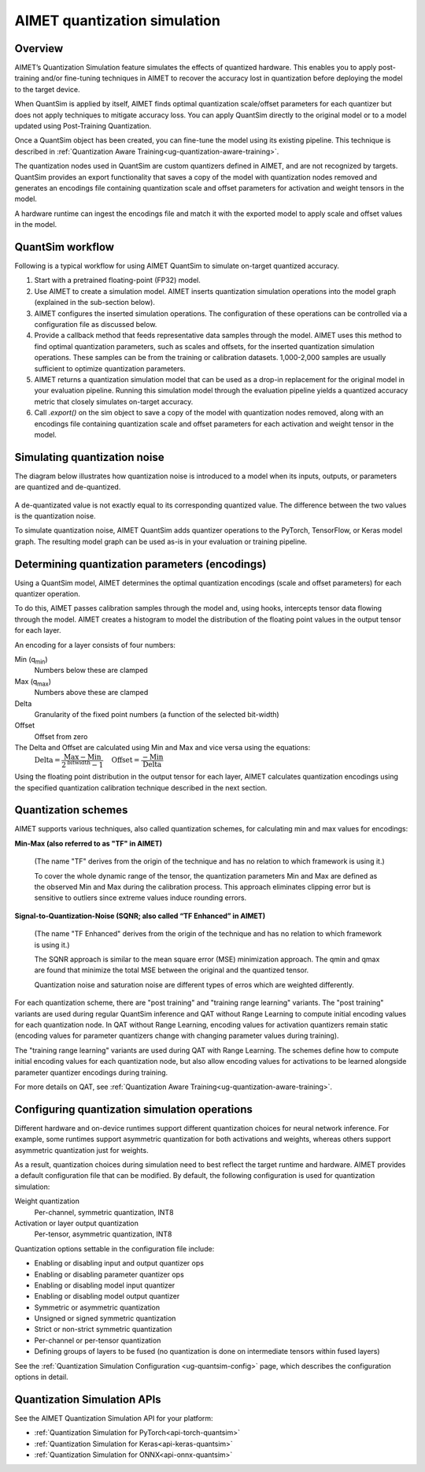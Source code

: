 .. _ug-quantsim:

#############################
AIMET quantization simulation
#############################

Overview
========

AIMET’s Quantization Simulation feature simulates the effects of quantized hardware. This enables you to apply post-training and/or fine-tuning techniques in AIMET to recover the accuracy lost in quantization before deploying the model to the target device.

When QuantSim is applied by itself, AIMET finds optimal quantization scale/offset parameters for each quantizer but does not apply techniques to mitigate accuracy loss. You can apply QuantSim directly to the original model or to a model updated using Post-Training Quantization.

Once a QuantSim object has been created, you can fine-tune the model using its existing pipeline. This technique is described in :ref:`Quantization Aware Training<ug-quantization-aware-training>`.

The quantization nodes used in QuantSim are custom quantizers defined in AIMET, and are not recognized by targets.
QuantSim provides an export functionality that saves a copy of the model with quantization nodes removed and generates an encodings file containing quantization scale and offset parameters for activation and weight tensors in the model.

A hardware runtime can ingest the encodings file and match it with the exported model to apply scale and offset values in the model.

QuantSim workflow
=================

Following is a typical workflow for using AIMET QuantSim to simulate on-target quantized accuracy.

1. Start with a pretrained floating-point (FP32) model.

2. Use AIMET to create a simulation model. AIMET inserts quantization simulation operations into the model graph (explained in the sub-section below).

3. AIMET configures the inserted simulation operations. The configuration of these operations can be controlled via a configuration file as discussed below.

4. Provide a callback method that feeds representative data samples through the model. AIMET uses this method to find optimal quantization parameters, such as scales and offsets, for the inserted quantization simulation operations. These samples can be from the training or calibration datasets. 1,000-2,000 samples are usually sufficient to optimize quantization parameters.

5. AIMET returns a quantization simulation model that can be used as a drop-in replacement for the original model in
   your evaluation pipeline. Running this simulation model through the evaluation pipeline yields a quantized accuracy
   metric that closely simulates on-target accuracy.

6. Call `.export()` on the sim object to save a copy of the model with quantization nodes removed, along with
   an encodings file containing quantization scale and offset parameters for each activation and weight tensor in the model.

Simulating quantization noise
=============================

The diagram below illustrates how quantization noise is introduced to a model when its inputs, outputs, or parameters are quantized and de-quantized.

    .. image:: ../images/quant_3.png

A de-quantizated value is not exactly equal to its corresponding quantized value. The difference between the two values is the quantization noise.

To simulate quantization noise, AIMET QuantSim adds quantizer operations to the PyTorch, TensorFlow, or Keras model graph. The resulting model graph can be used as-is in your evaluation or training pipeline.

Determining quantization parameters (encodings)
===============================================

Using a QuantSim model, AIMET determines the optimal quantization encodings (scale and offset parameters) for each quantizer operation.

To do this, AIMET passes calibration samples through the model and, using hooks, intercepts tensor data flowing through the model. AIMET creates a histogram to model the distribution of the floating point values in the output tensor for each layer.

.. image:: ../images/quant_2.png

An encoding for a layer consists of four numbers:

Min (q\ :sub:`min`\ )
   Numbers below these are clamped
Max (q\ :sub:`max`\ )
   Numbers above these are clamped
Delta 
   Granularity of the fixed point numbers (a function of the selected bit-width)
Offset
   Offset from zero

The Delta and Offset are calculated using Min and Max and vice versa using the equations:
    :math:`\textrm{Delta} = \dfrac{\textrm{Max} - \textrm{Min}}{{2}^{\textrm{bitwidth}} - 1} \quad \textrm{Offset} = \dfrac{-\textrm{Min}}{\textrm{Delta}}`

Using the floating point distribution in the output tensor for each layer, AIMET calculates quantization encodings using the specified quantization calibration technique described in the next section.

Quantization schemes
====================

AIMET supports various techniques, also called quantization schemes, for calculating min and max values for encodings:

**Min-Max (also referred to as "TF" in AIMET)**

   (The name "TF" derives from the origin of the technique and has no relation to which framework is using it.)

   To cover the whole dynamic range of the tensor, the quantization parameters Min and Max are defined as the observed Min and Max during the calibration process. This approach eliminates clipping error but is sensitive to outliers since extreme values induce rounding errors.

**Signal-to-Quantization-Noise (SQNR; also called “TF Enhanced” in AIMET)**

   (The name "TF Enhanced" derives from the origin of the technique and has no relation to which framework is using it.)

   The SQNR approach is similar to the mean square error (MSE) minimization approach. The qmin and qmax are found that minimize the total MSE between the original and the quantized tensor. 
   
   Quantization noise and saturation noise are different types of erros which are weighted differently.

For each quantization scheme, there are "post training" and "training range learning" variants. The "post training" variants are used during regular QuantSim inference and QAT without Range Learning to compute initial encoding values for each quantization node. In QAT without Range Learning, encoding values for activation quantizers remain static (encoding values for parameter quantizers change with changing parameter values during training).

The "training range learning" variants are used during QAT with Range Learning. The schemes define how to compute initial encoding values for each quantization node, but also allow encoding values for activations to be learned alongside parameter quantizer encodings during training.

For more details on QAT, see :ref:`Quantization Aware Training<ug-quantization-aware-training>`.

Configuring quantization simulation operations
==============================================

Different hardware and on-device runtimes support different quantization choices for neural network inference. For example, some runtimes support asymmetric quantization for both activations and weights, whereas others support asymmetric quantization just for weights.

As a result, quantization choices during simulation need to best reflect the target runtime and hardware. AIMET provides a default configuration file that can be modified. By default, the following configuration is used for quantization simulation:

Weight quantization
   Per-channel, symmetric quantization, INT8

Activation or layer output quantization
   Per-tensor, asymmetric quantization, INT8

Quantization options settable in the configuration file include:

- Enabling or disabling input and output quantizer ops
- Enabling or disabling parameter quantizer ops
- Enabling or disabling model input quantizer
- Enabling or disabling model output quantizer
- Symmetric or asymmetric quantization
- Unsigned or signed symmetric quantization
- Strict or non-strict symmetric quantization
- Per-channel or per-tensor quantization
- Defining groups of layers to be fused (no quantization is done on intermediate tensors within fused layers)

See the :ref:`Quantization Simulation Configuration <ug-quantsim-config>` page, which describes the configuration options in detail.

Quantization Simulation APIs
============================

See the AIMET Quantization Simulation API for your platform: 

- :ref:`Quantization Simulation for PyTorch<api-torch-quantsim>`
- :ref:`Quantization Simulation for Keras<api-keras-quantsim>`
- :ref:`Quantization Simulation for ONNX<api-onnx-quantsim>`
